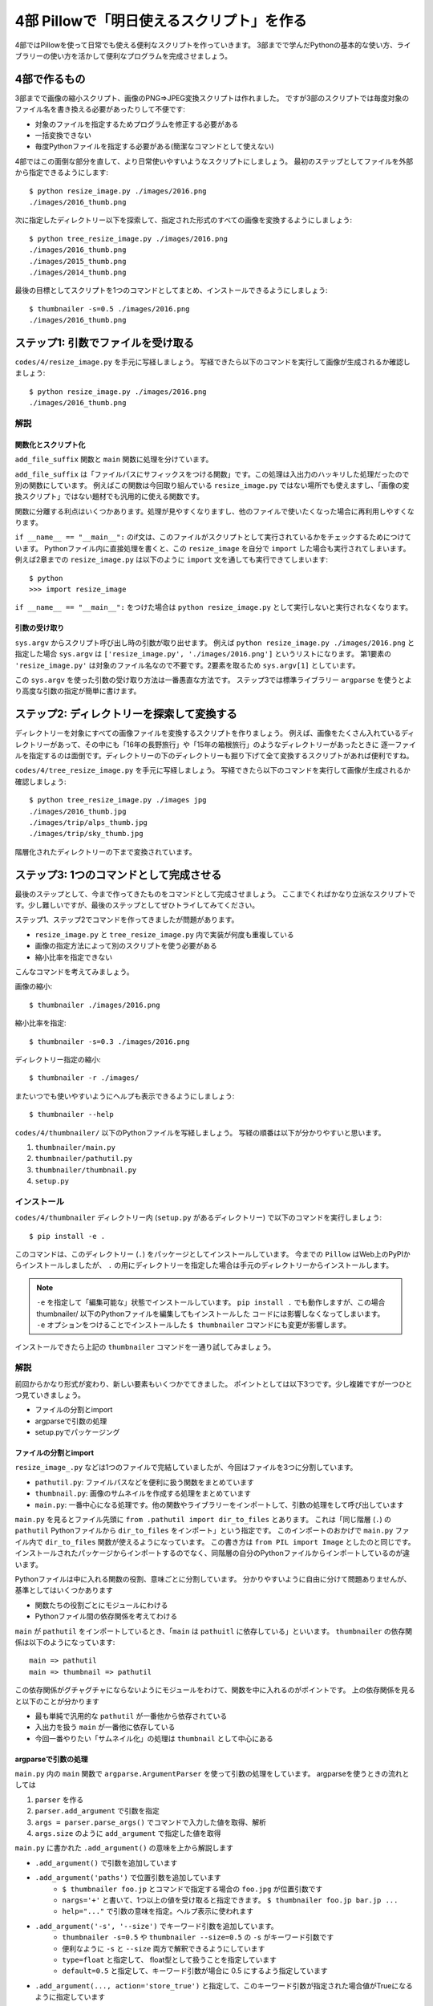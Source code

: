 ==========================================
4部 Pillowで「明日使えるスクリプト」を作る
==========================================

4部ではPillowを使って日常でも使える便利なスクリプトを作っていきます。
3部までで学んだPythonの基本的な使い方、ライブラリーの使い方を活かして便利なプログラムを完成させましょう。

4部で作るもの
=============

3部までで画像の縮小スクリプト、画像のPNG=>JPEG変換スクリプトは作れました。
ですが3部のスクリプトでは毎度対象のファイル名を書き換える必要があったりして不便です:

* 対象のファイルを指定するためプログラムを修正する必要がある
* 一括変換できない
* 毎度Pythonファイルを指定する必要がある(簡潔なコマンドとして使えない)

4部ではこの面倒な部分を直して、より日常使いやすいようなスクリプトにしましょう。
最初のステップとしてファイルを外部から指定できるようにします::

    $ python resize_image.py ./images/2016.png
    ./images/2016_thumb.png

次に指定したディレクトリー以下を探索して、指定された形式のすべての画像を変換するようにしましょう::

    $ python tree_resize_image.py ./images/2016.png
    ./images/2016_thumb.png
    ./images/2015_thumb.png
    ./images/2014_thumb.png

最後の目標としてスクリプトを1つのコマンドとしてまとめ、インストールできるようにしましょう::

    $ thumbnailer -s=0.5 ./images/2016.png
    ./images/2016_thumb.png

ステップ1: 引数でファイルを受け取る
===================================

``codes/4/resize_image.py`` を手元に写経しましょう。
写経できたら以下のコマンドを実行して画像が生成されるか確認しましょう::

    $ python resize_image.py ./images/2016.png
    ./images/2016_thumb.png

解説
----

関数化とスクリプト化
^^^^^^^^^^^^^^^^^^

``add_file_suffix`` 関数と ``main`` 関数に処理を分けています。

``add_file_suffix`` は「ファイルパスにサフィックスをつける関数」です。この処理は入出力のハッキリした処理だったので別の関数にしています。
例えばこの関数は今回取り組んでいる ``resize_image.py`` ではない場所でも使えますし、「画像の変換スクリプト」ではない題材でも汎用的に使える関数です。

関数に分離する利点はいくつかあります。処理が見やすくなりますし、他のファイルで使いたくなった場合に再利用しやすくなります。

``if __name__ == "__main__":`` のif文は、このファイルがスクリプトとして実行されているかをチェックするためにつけています。
Pythonファイル内に直接処理を書くと、この ``resize_image`` を自分で ``import`` した場合も実行されてしまいます。
例えば2章までの ``resize_image.py`` は以下のように ``import`` 文を通しても実行できてしまいます::

    $ python
    >>> import resize_image

``if __name__ == "__main__":`` をつけた場合は ``python resize_image.py`` として実行しないと実行されなくなります。

引数の受け取り
^^^^^^^^^^^^

``sys.argv`` からスクリプト呼び出し時の引数が取り出せます。
例えば ``python resize_image.py ./images/2016.png`` と指定した場合
``sys.argv`` は ``['resize_image.py', './images/2016.png']`` というリストになります。
第1要素の ``'resize_image.py'`` は対象のファイル名なので不要です。2要素を取るため ``sys.argv[1]`` としています。

この ``sys.argv`` を使った引数の受け取り方法は一番愚直な方法です。
ステップ3では標準ライブラリー ``argparse`` を使うとより高度な引数の指定が簡単に書けます。

ステップ2: ディレクトリーを探索して変換する
===========================================

ディレクトリーを対象にすべての画像ファイルを変換するスクリプトを作りましょう。
例えば、画像をたくさん入れているディレクトリーがあって、その中にも「16年の長野旅行」や「15年の箱根旅行」のようなディレクトリーがあったときに
逐一ファイルを指定するのは面倒です。ディレクトリーの下のディレクトリーも掘り下げて全て変換するスクリプトがあれば便利ですね。

``codes/4/tree_resize_image.py`` を手元に写経しましょう。
写経できたら以下のコマンドを実行して画像が生成されるか確認しましょう::

    $ python tree_resize_image.py ./images jpg
    ./images/2016_thumb.jpg
    ./images/trip/alps_thumb.jpg
    ./images/trip/sky_thumb.jpg

階層化されたディレクトリーの下まで変換されています。

ステップ3: 1つのコマンドとして完成させる
========================================

最後のステップとして、今まで作ってきたものをコマンドとして完成させましょう。
ここまでくればかなり立派なスクリプトです。少し難しいですが、最後のステップとしてぜひトライしてみてください。

ステップ1、ステップ2でコマンドを作ってきましたが問題があります。

* ``resize_image.py`` と ``tree_resize_image.py`` 内で実装が何度も重複している
* 画像の指定方法によって別のスクリプトを使う必要がある
* 縮小比率を指定できない

こんなコマンドを考えてみましょう。

画像の縮小::

    $ thumbnailer ./images/2016.png

縮小比率を指定::

    $ thumbnailer -s=0.3 ./images/2016.png

ディレクトリー指定の縮小::

    $ thumbnailer -r ./images/

またいつでも使いやすいようにヘルプも表示できるようにしましょう::

    $ thumbnailer --help

``codes/4/thumbnailer/`` 以下のPythonファイルを写経しましょう。
写経の順番は以下が分かりやすいと思います。

1. ``thumbnailer/main.py``
2. ``thumbnailer/pathutil.py``
3. ``thumbnailer/thumbnail.py``
4. ``setup.py``

インストール
-----------

``codes/4/thumbnailer`` ディレクトリー内 (``setup.py`` があるディレクトリー) で以下のコマンドを実行しましょう::

    $ pip install -e .

このコマンドは、このディレクトリー (``.``) をパッケージとしてインストールしています。
今までの ``Pillow`` はWeb上のPyPIからインストールしましたが、 ``.`` の用にディレクトリーを指定した場合は手元のディレクトリーからインストールします。

.. note::

    ``-e`` を指定して「編集可能な」状態でインストールしています。
    ``pip install .`` でも動作しますが、この場合 thumbnailer/ 以下のPythonファイルを編集してもインストールした
    コードには影響しなくなってしまいます。
    ``-e`` オプションをつけることでインストールした ``$ thumbnailer`` コマンドにも変更が影響します。

インストールできたら上記の ``thumbnailer`` コマンドを一通り試してみましょう。

解説
----

前回からかなり形式が変わり、新しい要素もいくつかでてきました。
ポイントとしては以下3つです。少し複雑ですが一つひとつ見ていきましょう。

* ファイルの分割とimport
* argparseで引数の処理
* setup.pyでパッケージング

ファイルの分割とimport
^^^^^^^^^^^^^^^^^^^^

``resize_image_.py`` などは1つのファイルで完結していましたが、今回はファイルを3つに分割しています。

* ``pathutil.py``: ファイルパスなどを便利に扱う関数をまとめています
* ``thumbnail.py``: 画像のサムネイルを作成する処理をまとめています
* ``main.py``: 一番中心になる処理です。他の関数やライブラリーをインポートして、引数の処理をして呼び出しています

``main.py`` を見るとファイル先頭に ``from .pathutil import dir_to_files`` とあります。
これは「同じ階層 (``.``) の ``pathutil`` Pythonファイルから ``dir_to_files`` をインポート」という指定です。
このインポートのおかげで ``main.py`` ファイル内で ``dir_to_files`` 関数が使えるようになっています。
この書き方は ``from PIL import Image`` としたのと同じです。インストールされたパッケージからインポートするのでなく、同階層の自分のPythonファイルからインポートしているのが違います。

Pythonファイルは中に入れる関数の役割、意味ごとに分割しています。
分かりやすいように自由に分けて問題ありませんが、基準としてはいくつかあります

* 関数たちの役割ごとにモジュールにわける
* Pythonファイル間の依存関係を考えてわける

``main`` が ``pathutil`` をインポートしているとき、「``main`` は ``pathuitl`` に依存している」といいます。
``thumbnailer`` の依存関係は以下のようになっています::

    main => pathutil
    main => thumbnail => pathutil

この依存関係がグチャグチャにならないようにモジュールをわけて、関数を中に入れるのがポイントです。
上の依存関係を見ると以下のことが分かります

* 最も単純で汎用的な ``pathutil`` が一番他から依存されている
* 入出力を扱う ``main`` が一番他に依存している
* 今回一番やりたい「サムネイル化」の処理は ``thumbnail`` として中心にある

argparseで引数の処理
^^^^^^^^^^^^^^^^^^^

``main.py`` 内の ``main`` 関数で ``argparse.ArgumentParser`` を使って引数の処理をしています。
argparseを使うときの流れとしては

1. ``parser`` を作る
2. ``parser.add_argument`` で引数を指定
3. ``args = parser.parse_args()`` でコマンドで入力した値を取得、解析
4. ``args.size`` のように ``add_argument`` で指定した値を取得

``main.py`` に書かれた ``.add_argument()`` の意味を上から解説します

* ``.add_argument()`` で引数を追加しています
* ``.add_argument('paths')`` で位置引数を追加しています
    * ``$ thumbnailer foo.jp`` とコマンドで指定する場合の ``foo.jpg`` が位置引数です
    * ``nargs='+'`` と書いて、1つ以上の値を受け取ると指定できます。 ``$ thumbnailer foo.jp bar.jp ...``
    * ``help="..."`` で引数の意味を指定。ヘルプ表示に使われます
* ``.add_argument('-s', '--size')`` でキーワード引数を追加しています。
    * ``thumbnailer -s=0.5`` や ``thumbnailer --size=0.5`` の ``-s`` がキーワード引数です
    * 便利なように ``-s`` と ``--size`` 両方で解釈できるようにしています
    * ``type=float`` と指定して、 float型として扱うことを指定しています
    * ``default=0.5`` と指定して、キーワード引数が場合に 0.5 にするよう指定しています
* ``.add_argument(..., action='store_true')`` と指定して、このキーワード引数が指定された場合値がTrueになるように指定しています

``argparse.ArgumentParser`` を使うと自動でヘルプ表示が作成されます。
``--help`` キーワード引数が指定された場合にヘルプを表示してくれます::

    $ thumbnailer --help


他にも ``add_argument`` には色々な機能があります。
試してみたいことがあれば公式ドキュメントの `add_argument() メソッド <http://docs.python.jp/4/library/argparse.html#the-add-argument-method>`_ から探して使ってみましょう。

setup.pyでパッケージング
^^^^^^^^^^^^^^^^^^^^^^

pipでインストールして、 ``$thumbnailer`` コマンドとして登録できるように ``setup.py`` ファイルを書いています。
``setup.py`` ファイルはPythonを「パッケージ」としてまとめる方法が記述されています。パッケージにすることで他の人や環境でも再利用しやすくなります。
例えば ``Pillow`` にもかなり複雑ですが `setup.py があります <https://github.com/python-pillow/Pillow/blob/master/setup.py>`_ 。

.. note::

    thumbnailerコマンドもPillowも同じ方法でPythonパッケージとして作られています。
    このパッケージをPyPIに登録、アップロードすることで全世界の人が ``pip install Pillow`` のような簡単なコマンドでインストールできるようになります。
    **今作ったthumbnailerももちろんPyPIに登録できます。**
    登録の仕方はこのテキストでは扱わないので `PyPIデビュー2015 <https://tell-k.github.io/pyconjp2015/>`_ を参考にすると良いでしょう。

``setup.py`` の最小限の書き方は簡単です。

.. code-block:: python

    from setuptools import setup


    setup(
        name='thumbnailer',
        version='0.1.0',
        packages=['thumbnailer'],
        entry_points={
            'console_scripts': ['thumbnailer=thumbnailer.main:main'],
        },
    )

* name: パッケージ名。 ``Pillow`` のような名前です
* version: バージョン番号です。新しいバージョンのパッケージが古いもので上書きされないように書きます。今回はテキトウです。
* packages: パッケージに含むディレクトリーです
* entry_points: ``console_scripts`` を指定してコマンドとして呼び出せるように指定します
    * `thumbnailer=`: コマンドの名前を `thumbnailer` としています
    * `thumbnailer.main:main`: `thumbnailer.main` 以下の `main` 関数を呼んでね、と指定しています

``main.py`` には ``if __name__ == "__main__":`` は書いていませんが、
``setup.py`` の ``console_scripts`` から指定しているので不要です。

パッケージングにはその他たくさんの情報を指定できます。
詳しくは以下を参考にしてください。

* `PyPIデビュー2015 <https://tell-k.github.io/pyconjp2015/>`_
* `Python Packaging User Guide <https://packaging.python.org/>`_

エクストラステップ1: 複数のサブコマンドを統一
========================================

``thumbnailer`` はできましたが、他にも PNG=>JPG 変換のようなよく使うコマンドを一緒にまとめておきたいです。
「縮小する」や「形式変換する」といった個々の処理は「サブコマンド」として、 ``imager`` というコマンド内にすべて持つようにしましょう::

    imager thumbnail ./images/2016.png

変換のコマンドも別のサブコマンドとして用意します::

    imager convert ./images/2016.png jpg

``thumbnailer`` で作った ``-r`` オプションは ``convert`` の場合に使えても便利そうです。

コマンドの仕様をまとめて、作ってみましょう。
``argparse`` `サブコマンド <http://docs.python.jp/4/library/argparse.html#sub-commands>`_ を参考にすると良いでしょう。
